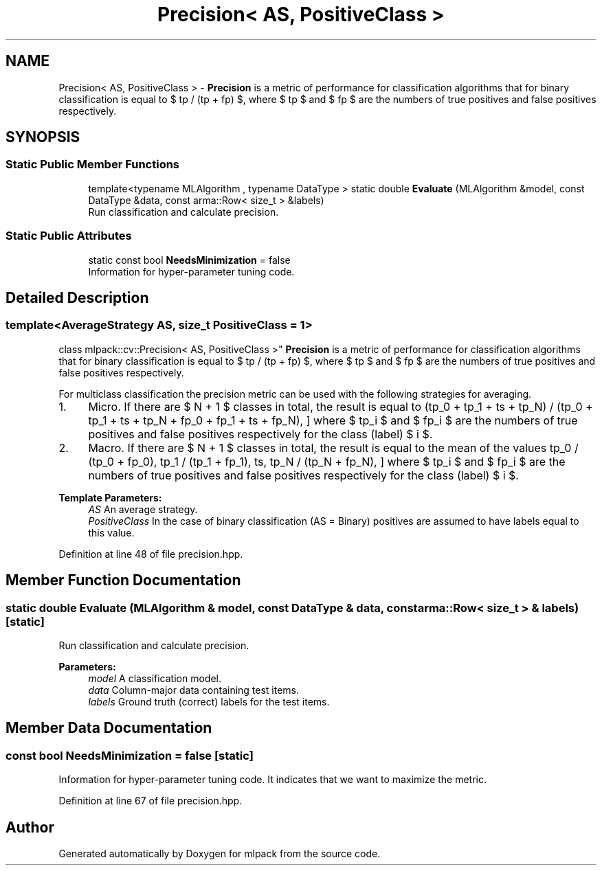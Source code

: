 .TH "Precision< AS, PositiveClass >" 3 "Sun Aug 22 2021" "Version 3.4.2" "mlpack" \" -*- nroff -*-
.ad l
.nh
.SH NAME
Precision< AS, PositiveClass > \- \fBPrecision\fP is a metric of performance for classification algorithms that for binary classification is equal to $ tp / (tp + fp) $, where $ tp $ and $ fp $ are the numbers of true positives and false positives respectively\&.  

.SH SYNOPSIS
.br
.PP
.SS "Static Public Member Functions"

.in +1c
.ti -1c
.RI "template<typename MLAlgorithm , typename DataType > static double \fBEvaluate\fP (MLAlgorithm &model, const DataType &data, const arma::Row< size_t > &labels)"
.br
.RI "Run classification and calculate precision\&. "
.in -1c
.SS "Static Public Attributes"

.in +1c
.ti -1c
.RI "static const bool \fBNeedsMinimization\fP = false"
.br
.RI "Information for hyper-parameter tuning code\&. "
.in -1c
.SH "Detailed Description"
.PP 

.SS "template<AverageStrategy AS, size_t PositiveClass = 1>
.br
class mlpack::cv::Precision< AS, PositiveClass >"
\fBPrecision\fP is a metric of performance for classification algorithms that for binary classification is equal to $ tp / (tp + fp) $, where $ tp $ and $ fp $ are the numbers of true positives and false positives respectively\&. 

For multiclass classification the precision metric can be used with the following strategies for averaging\&.
.IP "1." 4
Micro\&. If there are $ N + 1 $ classes in total, the result is equal to \[ (tp_0 + tp_1 + \ldots + tp_N) / (tp_0 + tp_1 + \ldots + tp_N + fp_0 + fp_1 + \ldots + fp_N), \] where $ tp_i $ and $ fp_i $ are the numbers of true positives and false positives respectively for the class (label) $ i $\&.
.IP "2." 4
Macro\&. If there are $ N + 1 $ classes in total, the result is equal to the mean of the values \[ tp_0 / (tp_0 + fp_0), tp_1 / (tp_1 + fp_1), \ldots, tp_N / (tp_N + fp_N), \] where $ tp_i $ and $ fp_i $ are the numbers of true positives and false positives respectively for the class (label) $ i $\&.
.PP
.PP
\fBTemplate Parameters:\fP
.RS 4
\fIAS\fP An average strategy\&. 
.br
\fIPositiveClass\fP In the case of binary classification (AS = Binary) positives are assumed to have labels equal to this value\&. 
.RE
.PP

.PP
Definition at line 48 of file precision\&.hpp\&.
.SH "Member Function Documentation"
.PP 
.SS "static double Evaluate (MLAlgorithm & model, const DataType & data, const arma::Row< size_t > & labels)\fC [static]\fP"

.PP
Run classification and calculate precision\&. 
.PP
\fBParameters:\fP
.RS 4
\fImodel\fP A classification model\&. 
.br
\fIdata\fP Column-major data containing test items\&. 
.br
\fIlabels\fP Ground truth (correct) labels for the test items\&. 
.RE
.PP

.SH "Member Data Documentation"
.PP 
.SS "const bool NeedsMinimization = false\fC [static]\fP"

.PP
Information for hyper-parameter tuning code\&. It indicates that we want to maximize the metric\&. 
.PP
Definition at line 67 of file precision\&.hpp\&.

.SH "Author"
.PP 
Generated automatically by Doxygen for mlpack from the source code\&.
